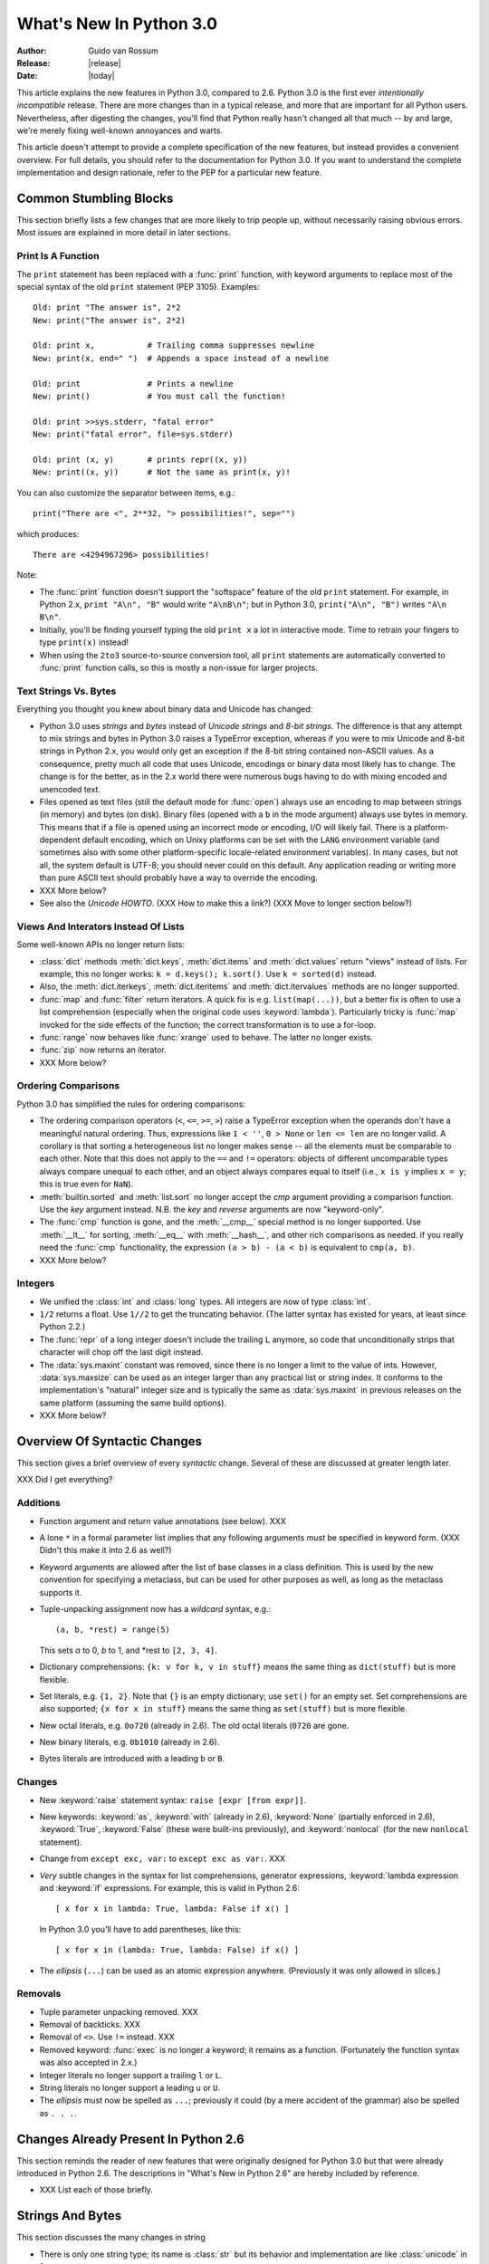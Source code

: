 ****************************
  What's New In Python 3.0  
****************************

.. XXX add trademark info for Apple, Microsoft, SourceForge.

.. XXX turn all PEP references into :pep:`NNN` markup.

:Author: Guido van Rossum
:Release: |release|
:Date: |today|

.. $Id$
   Rules for maintenance:
   
   * Anyone can add text to this document.  Do not spend very much time
   on the wording of your changes, because your text will probably
   get rewritten to some degree.
   
   * The maintainer will go through Misc/NEWS periodically and add
   changes; it's therefore more important to add your changes to
   Misc/NEWS than to this file.
   
   * This is not a complete list of every single change; completeness
   is the purpose of Misc/NEWS.  Some changes I consider too small
   or esoteric to include.  If such a change is added to the text,
   I'll just remove it.  (This is another reason you shouldn't spend
   too much time on writing your addition.)
   
   * If you want to draw your new text to the attention of the
   maintainer, add 'XXX' to the beginning of the paragraph or
   section.
   
   * It's OK to just add a fragmentary note about a change.  For
   example: "XXX Describe the transmogrify() function added to the
   socket module."  The maintainer will research the change and
   write the necessary text.
   
   * You can comment out your additions if you like, but it's not
   necessary (especially when a final release is some months away).
   
   * Credit the author of a patch or bugfix.   Just the name is
   sufficient; the e-mail address isn't necessary.
   
   * It's helpful to add the bug/patch number as a comment:
   
   % Patch 12345
   XXX Describe the transmogrify() function added to the socket
   module.
   (Contributed by P.Y. Developer.)
   
   This saves the maintainer the effort of going through the SVN log
   when researching a change.

This article explains the new features in Python 3.0, compared to 2.6.
Python 3.0 is the first ever *intentionally incompatible* release.
There are more changes than in a typical release, and more that are
important for all Python users.  Nevertheless, after digesting the
changes, you'll find that Python really hasn't changed all that much
-- by and large, we're merely fixing well-known annoyances and warts.

This article doesn't attempt to provide a complete specification of
the new features, but instead provides a convenient overview.  For
full details, you should refer to the documentation for Python 3.0. If
you want to understand the complete implementation and design
rationale, refer to the PEP for a particular new feature.

.. Compare with previous release in 2 - 3 sentences here.
.. add hyperlink when the documentation becomes available online.

.. ======================================================================
.. Large, PEP-level features and changes should be described here.
.. Should there be a new section here for 3k migration?
.. Or perhaps a more general section describing module changes/deprecation?
.. sets module deprecated
.. ======================================================================


Common Stumbling Blocks
=======================

This section briefly lists a few changes that are more likely to trip
people up, without necessarily raising obvious errors.  Most issues
are explained in more detail in later sections.

Print Is A Function
-------------------

The ``print`` statement has been replaced with a :func:`print` function,
with keyword arguments to replace most of the special syntax of the
old ``print`` statement (PEP 3105).  Examples::

  Old: print "The answer is", 2*2
  New: print("The answer is", 2*2)

  Old: print x,           # Trailing comma suppresses newline
  New: print(x, end=" ")  # Appends a space instead of a newline

  Old: print              # Prints a newline
  New: print()            # You must call the function!

  Old: print >>sys.stderr, "fatal error"
  New: print("fatal error", file=sys.stderr)

  Old: print (x, y)       # prints repr((x, y))
  New: print((x, y))      # Not the same as print(x, y)!

You can also customize the separator between items, e.g.::

  print("There are <", 2**32, "> possibilities!", sep="")

which produces::

  There are <4294967296> possibilities!

Note:

* The :func:`print` function doesn't support the "softspace" feature of
  the old ``print`` statement.  For example, in Python 2.x,
  ``print "A\n", "B"`` would write ``"A\nB\n"``; but in Python 3.0,
  ``print("A\n", "B")`` writes ``"A\n B\n"``.

* Initially, you'll be finding yourself typing the old ``print x``
  a lot in interactive mode.  Time to retrain your fingers to type
  ``print(x)`` instead!

* When using the ``2to3`` source-to-source conversion tool, all
  ``print`` statements are automatically converted to :func:`print`
  function calls, so this is mostly a non-issue for larger projects.

Text Strings Vs. Bytes
----------------------

Everything you thought you knew about binary data and Unicode has
changed:

* Python 3.0 uses *strings* and *bytes* instead of *Unicode strings*
  and *8-bit strings*.  The difference is that any attempt to mix
  strings and bytes in Python 3.0 raises a TypeError exception,
  whereas if you were to mix Unicode and 8-bit strings in Python 2.x,
  you would only get an exception if the 8-bit string contained
  non-ASCII values.  As a consequence, pretty much all code that
  uses Unicode, encodings or binary data most likely has to change.
  The change is for the better, as in the 2.x world there were
  numerous bugs having to do with mixing encoded and unencoded text.

* Files opened as text files (still the default mode for :func:`open`)
  always use an encoding to map between strings (in memory) and bytes
  (on disk).  Binary files (opened with a ``b`` in the mode argument)
  always use bytes in memory.  This means that if a file is opened
  using an incorrect mode or encoding, I/O will likely fail.  There is
  a platform-dependent default encoding, which on Unixy platforms can
  be set with the ``LANG`` environment variable (and sometimes also
  with some other platform-specific locale-related environment
  variables).  In many cases, but not all, the system default is
  UTF-8; you should never could on this default.  Any application
  reading or writing more than pure ASCII text should probably have a
  way to override the encoding.

* XXX More below?

* See also the *Unicode HOWTO*.  (XXX How to make this a link?)
  (XXX Move to longer section below?)

Views And Interators Instead Of Lists
-------------------------------------

Some well-known APIs no longer return lists:

* :class:`dict` methods :meth:`dict.keys`, :meth:`dict.items` and
  :meth:`dict.values` return "views" instead of lists.  For example,
  this no longer works: ``k = d.keys(); k.sort()``.  Use ``k =
  sorted(d)`` instead.

* Also, the :meth:`dict.iterkeys`, :meth:`dict.iteritems` and
  :meth:`dict.itervalues` methods are no longer supported.

* :func:`map` and :func:`filter` return iterators.  A quick fix is e.g.
  ``list(map(...))``, but a better fix is often to use a list
  comprehension (especially when the original code uses :keyword:`lambda`).
  Particularly tricky is :func:`map` invoked for the side effects of the
  function; the correct transformation is to use a for-loop.

* :func:`range` now behaves like :func:`xrange` used to behave.
  The latter no longer exists.

* :func:`zip` now returns an iterator.

* XXX More below?

Ordering Comparisons
--------------------

Python 3.0 has simplified the rules for ordering comparisons:

* The ordering comparison operators (``<``, ``<=``, ``>=``, ``>``)
  raise a TypeError exception when the operands don't have a
  meaningful natural ordering.  Thus, expressions like ``1 < ''``, ``0
  > None`` or ``len <= len`` are no longer valid.  A corollary is that
  sorting a heterogeneous list no longer makes sense -- all the
  elements must be comparable to each other.  Note that this does not
  apply to the ``==`` and ``!=`` operators: objects of different
  uncomparable types always compare unequal to each other, and an
  object always compares equal to itself (i.e., ``x is y`` implies ``x
  = y``; this is true even for ``NaN``).

* :meth:`builtin.sorted` and :meth:`list.sort` no longer accept the *cmp*
  argument providing a comparison function.  Use the *key* argument
  instead. N.B. the *key* and *reverse* arguments are now "keyword-only".

* The :func:`cmp` function is gone, and the :meth:`__cmp__` special
  method is no longer supported.  Use :meth:`__lt__` for sorting,
  :meth:`__eq__` with :meth:`__hash__`, and other rich comparisons as
  needed.  if you really need the :func:`cmp` functionality, the
  expression ``(a > b) - (a < b)`` is equivalent to ``cmp(a, b)``.

* XXX More below?

Integers
--------

* We unified the :class:`int` and :class:`long` types.  All integers
  are now of type :class:`int`.

* ``1/2`` returns a float.  Use ``1//2`` to get the truncating behavior.
  (The latter syntax has existed for years, at least since Python 2.2.)

* The :func:`repr` of a long integer doesn't include the trailing ``L``
  anymore, so code that unconditionally strips that character will
  chop off the last digit instead.

* The :data:`sys.maxint` constant was removed, since there is no
  longer a limit to the value of ints.  However, :data:`sys.maxsize`
  can be used as an integer larger than any practical list or string
  index.  It conforms to the implementation's "natural" integer size
  and is typically the same as :data:`sys.maxint` in previous releases
  on the same platform (assuming the same build options).

* XXX More below?


Overview Of Syntactic Changes
=============================

This section gives a brief overview of every *syntactic* change.
Several of these are discussed at greater length later.

XXX Did I get everything?

Additions
---------

* Function argument and return value annotations (see below).  XXX

* A lone ``*`` in a formal parameter list implies that any following
  arguments *must* be specified in keyword form.  (XXX Didn't this make
  it into 2.6 as well?)

* Keyword arguments are allowed after the list of base classes in a
  class definition.  This is used by the new convention for specifying
  a metaclass, but can be used for other purposes as well, as long as
  the metaclass supports it.

* Tuple-unpacking assignment now has a *wildcard* syntax, e.g.::

    (a, b, *rest) = range(5)

  This sets *a* to 0, *b* to 1, and *rest to ``[2, 3, 4]``.

* Dictionary comprehensions: ``{k: v for k, v in stuff}`` means the
  same thing as ``dict(stuff)`` but is more flexible.

* Set literals, e.g. ``{1, 2}``.  Note that ``{}`` is an empty
  dictionary; use ``set()`` for an empty set.  Set comprehensions
  are also supported; ``{x for x in stuff}`` means the same thing
  as ``set(stuff)`` but is more flexible.

* New octal literals, e.g. ``0o720`` (already in 2.6).  The old octal
  literals (``0720`` are gone.

* New binary literals, e.g. ``0b1010`` (already in 2.6).

* Bytes literals are introduced with a leading ``b`` or ``B``.

Changes
-------

* New :keyword:`raise` statement syntax: ``raise [expr [from expr]]``.

* New keywords: :keyword:`as`, :keyword:`with` (already in 2.6),
  :keyword:`None` (partially enforced in 2.6), :keyword:`True`,
  :keyword:`False` (these were built-ins previously), and
  :keyword:`nonlocal` (for the new ``nonlocal`` statement).

* Change from ``except exc, var:`` to ``except exc as var:``.  XXX

* *Very* subtle changes in the syntax for list comprehensions,
  generator expressions, :keyword:`lambda expression and :keyword:`if`
  expressions.  For example, this is valid in Python 2.6::

     [ x for x in lambda: True, lambda: False if x() ]

  In Python 3.0 you'll have to add parentheses, like this::

     [ x for x in (lambda: True, lambda: False) if x() ]

* The *ellipsis* (``...``) can be used as an atomic expression anywhere.
  (Previously it was only allowed in slices.)

Removals
--------

* Tuple parameter unpacking removed.  XXX

* Removal of backticks.  XXX

* Removal of ``<>``.  Use ``!=`` instead.  XXX

* Removed keyword: :func:`exec` is no longer a keyword; it remains as
  a function.  (Fortunately the function syntax was also accepted in
  2.x.)

* Integer literals no longer support a trailing ``l`` or ``L``.

* String literals no longer support a leading ``u`` or ``U``.

* The *ellipsis* must now be spelled as ``...``; previously it could
  (by a mere accident of the grammar) also be spelled as ``. . .``.


Changes Already Present In Python 2.6
=====================================

This section reminds the reader of new features that were originally
designed for Python 3.0 but that were already introduced in Python
2.6.  The descriptions in "What's New in Python 2.6" are hereby
included by reference.

* XXX List each of those briefly.

Strings And Bytes
=================

This section discusses the many changes in string 

* There is only one string type; its name is :class:`str` but its behavior and
  implementation are like :class:`unicode` in 2.x.

* The :class:`basestring` superclass has been removed. The ``2to3`` tool
  replaces every occurrence of :class:`basestring` with :class:`str`.

* PEP 3137: There is a new type, :class:`bytes`, to represent binary data (and
  encoded text, which is treated as binary data until you decide to decode it).
  The :class:`str` and :class:`bytes` types cannot be mixed; you must always
  explicitly convert between them, using the :meth:`str.encode` (str -> bytes)
  or :meth:`bytes.decode` (bytes -> str) methods.

* All backslashes in raw strings are interpreted literally.  This means that
  ``'\U'`` and ``'\u'`` escapes in raw strings are not treated specially.

.. XXX add bytearray

* PEP 3112: Bytes literals, e.g. ``b"abc"``, create :class:`bytes` instances.

* PEP 3120: UTF-8 default source encoding.

* PEP 3131: Non-ASCII identifiers.  (However, the standard library remains
  ASCII-only with the exception of contributor names in comments.)

* PEP 3116: New I/O Implementation.  The API is nearly 100% backwards
  compatible, but completely reimplemented (currently mostly in Python).  Also,
  binary files use bytes instead of strings.

* The :mod:`StringIO` and :mod:`cStringIO` modules are gone.  Instead, import
  :class:`io.StringIO` or :class:`io.BytesIO`.



PEP 3101: A New Approach To String Formatting
=============================================

* A new system for  built-in string formatting operations replaces the
  ``%`` string  formatting operator.   (However, the ``%``  operator is
  still supported;  it will  be deprecated in  Python 3.1  and removed
  from the language at some later time.)

.. XXX expand this


PEP 3106: Revamping dict :meth:`dict.keys`, :meth:`dict.items` and :meth:`dict.values`
======================================================================================

.. XXX expand this (but note that the "pitfalls" section currently has
.. XXX more detail :-)

* The :meth:`dict.iterkeys`, :meth:`dict.itervalues` and :meth:`dict.iteritems`
  methods have been removed.

* :meth:`dict.keys`, :meth:`dict.values` and :meth:`dict.items` return objects
  with set behavior that reference the underlying dict; these are often
  referred to as *dictionary views*.


PEP 3107: Function Annotations
==============================

.. XXX expand this

* A standardized way of annotating a function's parameters and return values.


Exception Stuff
===============

* PEP 352: All exceptions must be derived (directly or indirectly)
  from :exc:`BaseException`.  This is the root of the exception
  hierarchy.  Most exceptions should actually be derived from
  :exc:`Exception`.  This is not a new recommendation, but the
  *requirement* to inherit from :exc:`BaseException` is new.  (Python
  2.6 still allowed classic classes to be raised, and placed no
  restriction on what you can catch.)

* :exc:`StandardError` was removed (in 2.6, actually).

* Dropping sequence behavior (slicing!) and :attr:`message` attribute of
  exception instances.

* PEP 3109: Raising exceptions.  You must now use ``raise Exception(args)``
  instead of ``raise Exception, args``.

* PEP 3110: Catching exceptions.  You must now use ``except SomeException as
  identifier:`` instead of ``except Exception, identifier:``

* PEP 3134: Exception chaining.

* A few exception messages are improved when Windows fails to load an extension
  module.  For example, ``error code 193`` is now ``%1 is not a valid Win32
  application``.  Strings now deal with non-English locales.


New Class And Metaclass Stuff
=============================

* Classic classes are gone.

* PEP 3115: New Metaclass Syntax.

* PEP 3119: Abstract Base Classes (ABCs); ``@abstractmethod`` and
  ``@abstractproperty`` decorators; collection ABCs.

* PEP 3129: Class decorators.

* PEP 3141: Numeric ABCs.


Other Language Changes
======================

Here are most of the changes that Python 3.0 makes to the core Python
language and built-in functions.

* Removed backticks (use :func:`repr` instead).

* Removed ``<>`` (use ``!=`` instead).

* ``!=`` now returns the opposite of ``==``, unless ``==`` returns
  ``NotImplemented``.

* :keyword:`as` and :keyword:`with` are keywords.

* ``True``, ``False``, and ``None`` are keywords.

* PEP 237: :class:`long` renamed to :class:`int`.  That is, there is only one
  built-in integral type, named :class:`int`; but it behaves like the old
  :class:`long` type, with the exception that the literal suffix ``L`` is
  neither supported by the parser nor produced by :func:`repr` anymore.
  :data:`sys.maxint` was also removed since the int type has no maximum value
  anymore.  Use :data:`sys.maxsize` instead.
  XXX Is this a dupe from the intro section on integers?

* PEP 238: int division returns a float.

* The ordering operators behave differently: for example, ``x < y`` where ``x``
  and ``y`` have incompatible types raises :exc:`TypeError` instead of returning
  a pseudo-random boolean.

* :meth:`__getslice__` and friends killed.  The syntax ``a[i:j]`` now translates
  to ``a.__getitem__(slice(i, j))`` (or :meth:`__setitem__` or
  :meth:`__delitem__`, depending on context).

* PEP 3102: Keyword-only arguments.  Named parameters occurring after ``*args``
  in the parameter list *must* be specified using keyword syntax in the call.
  You can also use a bare ``*`` in the parameter list to indicate that you don't
  accept a variable-length argument list, but you do have keyword-only
  arguments.

* PEP 3104: :keyword:`nonlocal` statement.  Using ``nonlocal x`` you can now
  assign directly to a variable in an outer (but non-global) scope.

* PEP 3111: :func:`raw_input` renamed to :func:`input`.  That is, the new
  :func:`input` function reads a line from :data:`sys.stdin` and returns it with
  the trailing newline stripped.  It raises :exc:`EOFError` if the input is
  terminated prematurely.  To get the old behavior of :func:`input`, use
  ``eval(input())``.

* :func:`xrange` renamed to :func:`range`, so :func:`range` will no longer
  produce a list but an iterable yielding integers when iterated over.

* PEP 3113: Tuple parameter unpacking removed.  You can no longer write ``def
  foo(a, (b, c)): ...``.  Use ``def foo(a, b_c): b, c = b_c`` instead.

* PEP 3114: ``.next()`` renamed to :meth:`__next__`, new builtin :func:`next` to
  call the :meth:`__next__` method on an object.

* PEP 3127: New octal literals; binary literals and :func:`bin`.  Instead of
  ``0666``, you write ``0o666``.  The :func:`oct` function is modified
  accordingly.  Also, ``0b1010`` equals 10, and ``bin(10)`` returns
  ``"0b1010"``.  ``0666`` is now a :exc:`SyntaxError`.

* PEP 3132: Extended Iterable Unpacking.  You can now write things like ``a, b,
  *rest = some_sequence``.  And even ``*rest, a = stuff``.  The ``rest`` object
  is always a list; the right-hand side may be any iterable.

* PEP 3135: New :func:`super`.  You can now invoke :func:`super` without
  arguments and the right class and instance will automatically be chosen.  With
  arguments, its behavior is unchanged.

* :func:`zip`, :func:`map` and :func:`filter` return iterators.

* :data:`string.letters` and its friends (:data:`string.lowercase` and
  :data:`string.uppercase`) are gone.  Use :data:`string.ascii_letters`
  etc. instead.

* Removed: :func:`apply`, :func:`callable`, :func:`coerce`, :func:`execfile`,
  :func:`file`, :func:`reduce`, :func:`reload`.

* Removed: :meth:`dict.has_key` -- use the ``in`` operator instead.

* :func:`exec` is now a function.

* The :meth:`__oct__` and :meth:`__hex__` special methods are removed --
  :func:`oct` and :func:`hex` use :meth:`__index__` now to convert the argument
  to an integer.

* Support is removed for :attr:`__members__` and :attr:`__methods__`.

* Renamed the boolean conversion C-level slot and method: ``nb_nonzero`` is now
  ``nb_bool`` and :meth:`__nonzero__` is now :meth:`__bool__`.


.. ======================================================================


Optimizations
-------------

* Detailed changes are listed here.

The net result of the 3.0 generalizations is that Python 3.0 runs the
pystone benchmark around a third slower than Python 2.5.  There's room
for improvement, but it will happen after 3.0 is released!

.. ======================================================================


New, Improved, And Deprecated Modules
=====================================

As usual, Python's standard library received a number of enhancements and bug
fixes.  Here's a partial list of the most notable changes, sorted alphabetically
by module name. Consult the :file:`Misc/NEWS` file in the source tree for a more
complete list of changes, or look through the Subversion logs for all the
details.

* The :mod:`cPickle` module is gone.  Use :mod:`pickle` instead.  Eventually
  we'll have a transparent accelerator module.

* The :mod:`imageop` module is gone.

* The :mod:`audiodev`, :mod:`Bastion`, :mod:`bsddb185`, :mod:`exceptions`,
  :mod:`linuxaudiodev`, :mod:`md5`, :mod:`MimeWriter`, :mod:`mimify`,
  :mod:`popen2`, :mod:`rexec`, :mod:`sets`, :mod:`sha`, :mod:`stringold`,
  :mod:`strop`, :mod:`sunaudiodev`, :mod:`timing`, and :mod:`xmllib` modules are
  gone.

* The :mod:`bsddb` module is gone.  It is being maintained externally
  with its own release schedule better mirroring that of BerkeleyDB.
  See http://www.jcea.es/programacion/pybsddb.htm.

* The :mod:`new` module is gone.

* The functions :func:`os.tmpnam`, :func:`os.tempnam` and :func:`os.tmpfile`
  have been removed in favor of the :mod:`tempfile` module.

* The :mod:`tokenize` module has been changed to work with bytes.  The main
  entry point is now :func:`tokenize.tokenize`, instead of generate_tokens.

.. ======================================================================
.. whole new modules get described in subsections here

.. ======================================================================


Build And C API Changes
=======================

Changes to Python's build process and to the C API include:

* PEP 3118: New Buffer API.

* PEP 3121: Extension Module Initialization & Finalization.

* PEP 3123: Making :cmacro:`PyObject_HEAD` conform to standard C.

* No more C API support for restricted execution.

* :cfunc:`PyNumber_Coerce`, :cfunc:`PyNumber_CoerceEx`, :cfunc:`PyMember_Get`,
  and :cfunc:`PyMember_Set` C APIs are removed.

* New C API :cfunc:`PyImport_ImportModuleNoBlock`, works like
  :cfunc:`PyImport_ImportModule` but won't block on the import lock (returning
  an error instead).

.. ======================================================================


Port-Specific Changes
---------------------

Platform-specific changes go here.


.. ======================================================================


.. _30section-other:

Other Changes And Fixes
=======================

As usual, there were a bunch of other improvements and bugfixes
scattered throughout the source tree.  A search through the change
logs finds there were XXX patches applied and YYY bugs fixed between
Python 2.6 and 3.0.  Both figures are likely to be underestimates.

Some of the more notable changes are:

* Details go here.

.. ======================================================================


Porting To Python 3.0
=====================

This section lists previously described changes that may require
changes to your code:

* Everything is all in the details!

* Developers can include :file:`intobject.h` after :file:`Python.h` for
  some ``PyInt_`` aliases.

* XXX Mention 2to3.

* XXX Reference external doc about porting extensions?

.. ======================================================================
